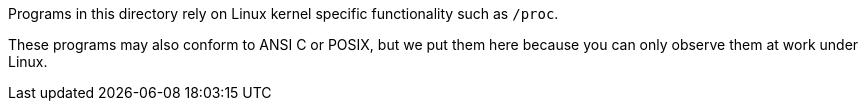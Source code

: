 Programs in this directory rely on Linux kernel specific functionality such as `/proc`.

These programs may also conform to ANSI C or POSIX, but we put them here because you can only observe them at work under Linux.
